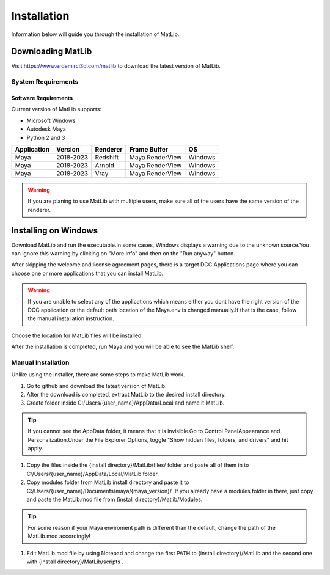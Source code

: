 Installation
****
Information below will guide you through the installation of MatLib.

Downloading MatLib
____
Visit https://www.erdemirci3d.com/matlib to download the latest version of MatLib.

System Requirements
====

Software Requirements
----

Current version of MatLib supports:

* Microsoft Windows
* Autodesk Maya
* Python 2 and 3

============  ==========  ========  ===============   ========
Application     Version   Renderer  Frame Buffer      OS
============  ==========  ========  ===============   ========
Maya          2018-2023   Redshift  Maya RenderView   Windows
Maya          2018-2023   Arnold    Maya RenderView   Windows
Maya          2018-2023   Vray      Maya RenderView   Windows
============  ==========  ========  ===============   ========

.. warning::
   If you are planing to use MatLib with multiple users, make sure all of the users have the same version of the renderer.


Installing on Windows
____

Download MatLib and run the executable.In some cases, Windows displays a warning due to the unknown source.You can ignore this warning by clicking on "More Info" and then on the "Run anyway" button.

.. image:: /images/windows_warning_page1.jpg

.. image:: /images/windows_warning_page2.jpg

After skipping the welcome and license agreement pages, there is a target DCC Applications page where you can choose one or more applications that you can install MatLib.

.. image:: /images/matlib_installer_page3.jpg

.. warning::
   If you are unable to select any of the applications which means either you dont have the right version of the DCC application or the default path location of the Maya.env is changed manually.If that is the case, follow the manual installation instruction.

Choose the location for MatLib files will be installed.

.. image:: /images/matlib_installer_page4.jpg

After the installation is completed, run Maya and you will be able to see the MatLib shelf.

.. image:: /images/matlib_shelfonMaya.jpg

Manual Installation
====
Unlike using the installer, there are some steps to make MatLib work.

#. Go to github and download the latest version of MatLib.

#. After the download is completed, extract MatLib to the desired install directory.

#. Create folder inside C:/Users/{user_name}/AppData/Local and name it MatLib.

.. tip::
   If you cannot see the AppData folder, it means that it is invisible.Go to Control Panel\Appearance and Personalization.Under the File Explorer Options, toggle          "Show hidden files, folders, and drivers" and hit apply.

#. Copy the files inside the {install directory}/MatLib/files/ folder and paste all of them in to C:/Users/{user_name}/AppData/Local/MatLib folder.

#. Copy modules folder from MatLib install directory and paste it to C:/Users/{user_name}/Documents/maya/{maya_version}/ .If you already have a modules folder in       there, just copy and paste the MatLib.mod file from {install directory}/Matlib/Modules.

.. tip::
   For some reason if your Maya enviroment path is different than the default, change the path of the MatLib.mod accordingly!

#. Edit MatLib.mod file by using Notepad and change the first PATH to {install directory}/MatLib and the second one with {install directory}/MatLib/scripts .




